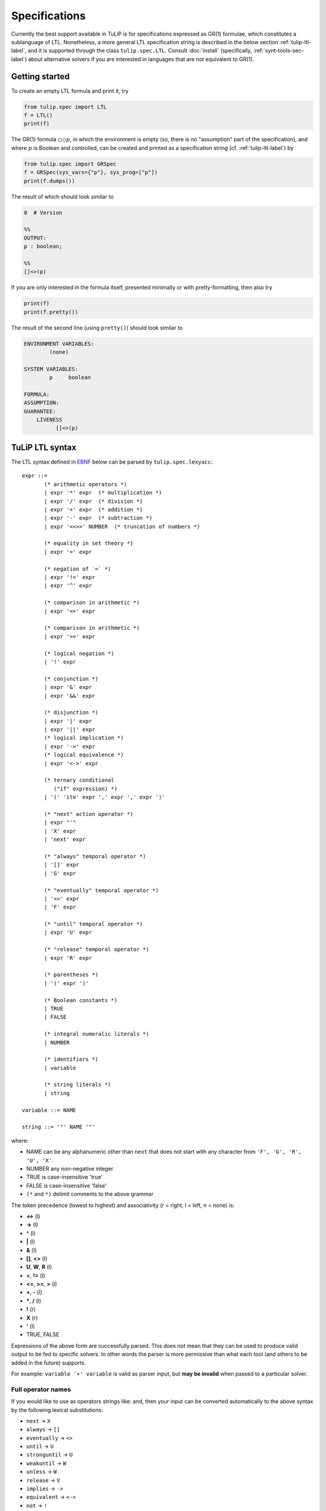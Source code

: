 Specifications
==============

Currently the best support available in TuLiP is for specifications expressed as
GR(1) formulae, which constitutes a sublanguage of LTL.  Nonetheless, a more
general LTL specification string is described in the below section
:ref:`tulip-ltl-label`, and it is supported through the class
``tulip.spec.LTL``. Consult :doc:`install` (specifically,
:ref:`synt-tools-sec-label`) about alternative solvers if you are interested in
languages that are not equivalent to GR(1).

Getting started
---------------

To create an empty LTL formula and print it, try

.. code-block:: python

  from tulip.spec import LTL
  f = LTL()
  print(f)

The GR(1) formula :math:`\square \Diamond p`, in which the environment is empty
(so, there is no "assumption" part of the specification), and where :math:`p` is
Boolean and controlled, can be created and printed as a specification string
(cf. :ref:`tulip-ltl-label`) by

.. code-block:: python

  from tulip.spec import GRSpec
  f = GRSpec(sys_vars={"p"}, sys_prog=["p"])
  print(f.dumps())

The result of which should look similar to

.. code-block:: none

  0  # Version

  %%
  OUTPUT:
  p : boolean;

  %%
  []<>(p)

If you are only interested in the formula itself, presented minimally or with
pretty-formatting, then also try

.. code-block:: python

  print(f)
  print(f.pretty())

The result of the second line (using ``pretty()``) should look similar to

.. code-block:: none

  ENVIRONMENT VARIABLES:
	  (none)

  SYSTEM VARIABLES:
	  p	boolean

  FORMULA:
  ASSUMPTION:
  GUARANTEE:
      LIVENESS
	    []<>(p)

.. _tulip-ltl-label:

TuLiP LTL syntax
----------------
The LTL syntax defined in `EBNF <https://en.wikipedia.org/wiki/Extended_Backus%E2%80%93Naur_Form>`_ below can be parsed by ``tulip.spec.lexyacc``::

  expr ::=
         (* arithmetic operators *)
         | expr '*' expr  (* multiplication *)
         | expr '/' expr  (* division *)
         | expr '+' expr  (* addition *)
         | expr '-' expr  (* subtraction *)
         | expr '<<>>' NUMBER  (* truncation of numbers *)

         (* equality in set theory *)
         | expr '=' expr

         (* negation of `=` *)
         | expr '!=' expr
         | expr '^' expr

         (* comparison in arithmetic *)
         | expr '<=' expr

         (* comparison in arithmetic *)
         | expr '>=' expr

         (* logical negation *)
         | '!' expr

         (* conjunction *)
         | expr '&' expr
         | expr '&&' expr

         (* disjunction *)
         | expr '|' expr
         | expr '||' expr
         (* logical implication *)
         | expr '->' expr
         (* logical equivalence *)
         | expr '<->' expr

         (* ternary conditional
            ("if" expression) *)
         | '(' 'ite' expr ',' expr ',' expr ')'

         (* "next" action operator *)
         | expr "'"
         | 'X' expr
         | 'next' expr

         (* "always" temporal operator *)
         | '[]' expr
         | 'G' expr

         (* "eventually" temporal operator *)
         | '<>' expr
         | 'F' expr

         (* "until" temporal operator *)
         | expr 'U' expr

         (* "release" temporal operator *)
         | expr 'R' expr

         (* parentheses *)
         | '(' expr ')'

         (* Boolean constants *)
         | TRUE
         | FALSE

         (* integral numeralic literals *)
         | NUMBER

         (* identifiers *)
         | variable

         (* string literals *)
         | string

  variable ::= NAME

  string ::= '"' NAME '"'

where:

- NAME can be any alphanumeric other than ``next`` that does not start with any character from ``'F', 'G', 'R', 'U', 'X'``.
- NUMBER any non-negative integer
- TRUE is case-insensitive 'true'
- FALSE is case-insensitive 'false'
- ``(*`` and ``*)`` delimit comments to the above grammar

The token precedence (lowest to highest) and associativity (r = right, l = left, n = none) is:

- **<->** (l)
- **->** (l)
- **^** (l)
- **|** (l)
- **&** (l)
- **[]**, **<>** (l)
- **U**, **W**, **R** (l)
- **=**, **!=** (l)
- **<=**, **>=**, **>** (l)
- **+**, **-** (l)
- **\***, **/** (l)
- **!** (r)
- **X** (r)
- **'** (l)
- TRUE, FALSE

Expressions of the above form are successfully parsed.
This does *not* mean that they can be used to produce valid output to be fed to specific solvers.
In other words the parser is more permissive than what each tool (and others to be added in the future) supports.

For example: ``variable '+' variable`` is valid as parser input, but **may be invalid** when passed to a particular solver.

Full operator names
```````````````````
If you would like to use as operators strings like: ``and``, then your input can be converted automatically to the above syntax by the following lexical substitutions:

- ``next`` -> ``X``
- ``always`` -> ``[]``
- ``eventually`` -> ``<>``
- ``until`` -> ``U``
- ``stronguntil`` -> ``U``
- ``weakuntil`` -> ``W``
- ``unless`` -> ``W``
- ``release`` -> ``V``
- ``implies`` -> ``->``
- ``equivalent`` -> ``<->``
- ``not`` -> ``!``
- ``and`` -> ``&&``
- ``or`` -> ``||``

These substitutions are **not** enabled by default.
In order to enable them, pass the argument ``full_operators = True`` to ``tulip.spec.parser.parser``.

TuLiP LTL specification files
-----------------------------

*The description of format here is normative.* While details may
vary among versions of the format, it is always the case that the first
non-blank line must be the version number, which is a non-negative integer.

Version 0
`````````

.. highlight:: none

An LTL specification file must consist of three sections, which are separated by
``%%``.  The first section is referred to as the **preamble**, the second as the
**declarations section**, and the third as the **formula section**.  Comments
can appear anywhere, are begun with ``#``, and continue to the end of the line.
Entirely blank lines are ignored.  In the preamble, the first non-blank line
must be the version number, which is a non-negative integer.

In the declarations section, there are two optional keywords that may appear in
any order: ``INPUT:`` and ``OUTPUT:``.  If given, each must appear on its own
line, with no variable declarations.  All variable declarations following
``INPUT:``, up to the appearance of ``OUTPUT:`` or ``%%``, are taken to be
"input variables", sometimes called uncontrolled or part of the "environment".
All variable declarations following ``OUTPUT:``, up to the appearance of
``INPUT:`` or ``%%``, are taken to be "output variables", sometimes called
controlled or part of the "system".  The default behavior (i.e., if these
keywords are omitted) is that of ``OUTPUT:``.

A variable declaration is of the form ``name : domain;``.  It may span multiple
lines.  The domain may be

- ``boolean``, if the variable (i.e., atomic proposition) can either be True or
  False;
- ``[a,b]``, where ``a`` and ``b`` are integers; or
- ``{...}``, where ``...`` is a comma-separated list.  The parser will attempt
  to cast each element as an integer; if it fails, then the element is saved
  verbatim as a string.

Everything appearing after the second ``%%``, excepting comments, is considered
to be part of the LTL formula.  Much of the syntax is taken from the `LTL
formula syntax <http://spinroot.com/spin/Man/ltl.html>`_ of `Spin
<http://spinroot.com/spin/>`_.  While it will later be expressed by a (Extended?)
BNF grammar, the formula syntax is descibed in the following.

1. An **identifier** is of the form ``[a-zA-Z_][a-zA-Z0-9_.]*`` Note that we do
   not restrict identifiers from beginning with operator keywords, e.g., **X**
   because of the spacing requirement (see below).
2. **True** and **False** are Boolean constants.  No variable (identifier) can
   be thus named.
3. Boolean operators are **!** (negation), **&&** (conjunction), **||**
   (disjunction), **->** (implication), and **<->** (equivalence).
4. Temporal operators are **[]** (always), **<>** (eventually), **X** (next),
   **U** (until), **V** or **R** (release).
5. Notice that the alternative operators **/\\** and **\\/** for **&&** and
   **||**, respectively, are not included; cf. the `Spin LTL formula syntax
   <http://spinroot.com/spin/Man/ltl.html>`_.  Furthermore, **W** (weak until)
   is not included, except for the parser of the GR(1) fragment.
6. Space is required wherever its absence would cause parsing ambiguity.  E.g.,
   ``Xp`` is always an identifier, whereas ``X p`` is a formula in which the next
   operator is applied to the identifier ``p``.
7. Let ``u`` and ``v`` be variables over integer domains, and let ``k`` be an integer.
   Then "basic comparisons" are ``u < v``, ``u = v``, ``u < k``, and ``u = k``. The
   following derived operators are also available, with their meaning matching
   that of the C language: ``<=``, ``>``, ``>=``, ``!=``.  Addition within comparisons,
   given in the form ``u < v+k`` or ``u = v+k``, is available, along with derived
   comparisons as in the previous item.  Subtraction is similarly supported;
   replace ``+`` with ``-``.
